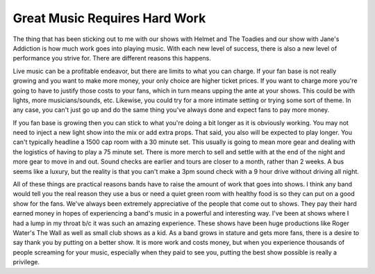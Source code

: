 Great Music Requires Hard Work
##############################

The thing that has been sticking out to me with our shows with Helmet
and The Toadies and our show with Jane's Addiction is how much work goes
into playing music. With each new level of success, there is also a new
level of performance you strive for. There are different reasons this
happens.

Live music can be a profitable endeavor, but there are limits to what
you can charge. If your fan base is not really growing and you want to
make more money, your only choice are higher ticket prices. If you want
to charge more you're going to have to justify those costs to your fans,
which in turn means upping the ante at your shows. This could be with
lights, more musicians/sounds, etc. Likewise, you could try for a more
intimate setting or trying some sort of theme. In any case, you can't
just go up and do the same thing you've always done and expect fans to
pay more money.

If you fan base is growing then you can stick to what you're doing a bit
longer as it is obviously working. You may not need to inject a new
light show into the mix or add extra props. That said, you also will be
expected to play longer. You can't typically headline a 1500 cap room
with a 30 minute set. This usually is going to mean more gear and
dealing with the logistics of having to play a 75 minute set. There is
more merch to sell and settle with at the end of the night and more gear
to move in and out. Sound checks are earlier and tours are closer to a
month, rather than 2 weeks. A bus seems like a luxury, but the reality
is that you can't make a 3pm sound check with a 9 hour drive without
driving all night.

All of these things are practical reasons bands have to raise the amount
of work that goes into shows. I think any band would tell you the real
reason they use a bus or need a quiet green room with healthy food is so
they can put on a good show for the fans. We've always been extremely
appreciative of the people that come out to shows. They pay their hard
earned money in hopes of experiencing a band's music in a powerful and
interesting way. I've been at shows where I had a lump in my throat b/c
it was such an amazing experience. These shows have been huge
productions like Roger Water's The Wall as well as small club shows as a
kid. As a band grows in stature and gets more fans, there is a desire to
say thank you by putting on a better show. It is more work and costs
money, but when you experience thousands of people screaming for your
music, especially when they paid to see you, putting the best show
possible is really a privilege.


.. author:: default
.. categories:: music
.. tags:: music
.. comments::
